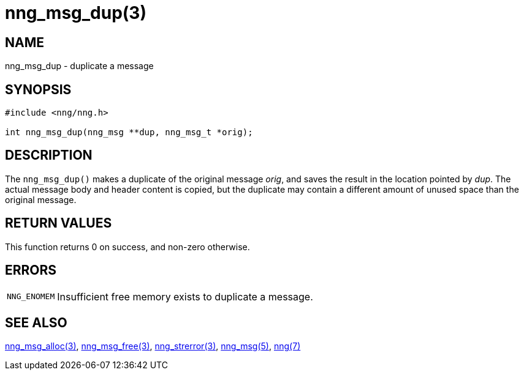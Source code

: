 = nng_msg_dup(3)
//
// Copyright 2018 Staysail Systems, Inc. <info@staysail.tech>
// Copyright 2018 Capitar IT Group BV <info@capitar.com>
//
// This document is supplied under the terms of the MIT License, a
// copy of which should be located in the distribution where this
// file was obtained (LICENSE.txt).  A copy of the license may also be
// found online at https://opensource.org/licenses/MIT.
//

== NAME

nng_msg_dup - duplicate a message

== SYNOPSIS

[source, c]
----
#include <nng/nng.h>

int nng_msg_dup(nng_msg **dup, nng_msg_t *orig);
----

== DESCRIPTION

The `nng_msg_dup()` makes a duplicate of the original message _orig_, and
saves the result in the location pointed by _dup_.
The actual message body and header content is copied,
but the duplicate may contain a
different amount of unused space than the original message.

== RETURN VALUES

This function returns 0 on success, and non-zero otherwise.

== ERRORS

[horizontal]
`NNG_ENOMEM`:: Insufficient free memory exists to duplicate a message.

== SEE ALSO

[.text-left]
xref:nng_msg_alloc.3.adoc[nng_msg_alloc(3)],
xref:nng_msg_free.3.adoc[nng_msg_free(3)],
xref:nng_strerror.3.adoc[nng_strerror(3)],
xref:nng_msg.5.adoc[nng_msg(5)],
xref:nng.7.adoc[nng(7)]
